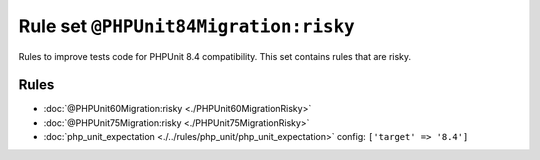 ======================================
Rule set ``@PHPUnit84Migration:risky``
======================================

Rules to improve tests code for PHPUnit 8.4 compatibility. This set contains rules that are risky.

Rules
-----

- :doc:`@PHPUnit60Migration:risky <./PHPUnit60MigrationRisky>`
- :doc:`@PHPUnit75Migration:risky <./PHPUnit75MigrationRisky>`
- :doc:`php_unit_expectation <./../rules/php_unit/php_unit_expectation>`
  config:
  ``['target' => '8.4']``
